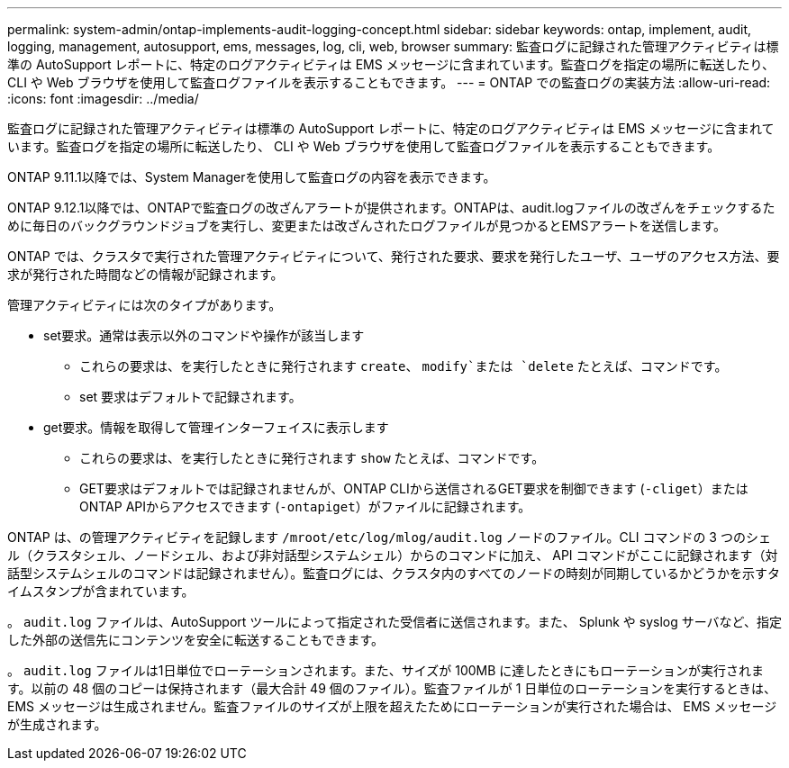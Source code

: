 ---
permalink: system-admin/ontap-implements-audit-logging-concept.html 
sidebar: sidebar 
keywords: ontap, implement, audit, logging, management, autosupport, ems, messages, log, cli, web, browser 
summary: 監査ログに記録された管理アクティビティは標準の AutoSupport レポートに、特定のログアクティビティは EMS メッセージに含まれています。監査ログを指定の場所に転送したり、 CLI や Web ブラウザを使用して監査ログファイルを表示することもできます。 
---
= ONTAP での監査ログの実装方法
:allow-uri-read: 
:icons: font
:imagesdir: ../media/


[role="lead"]
監査ログに記録された管理アクティビティは標準の AutoSupport レポートに、特定のログアクティビティは EMS メッセージに含まれています。監査ログを指定の場所に転送したり、 CLI や Web ブラウザを使用して監査ログファイルを表示することもできます。

ONTAP 9.11.1以降では、System Managerを使用して監査ログの内容を表示できます。

ONTAP 9.12.1以降では、ONTAPで監査ログの改ざんアラートが提供されます。ONTAPは、audit.logファイルの改ざんをチェックするために毎日のバックグラウンドジョブを実行し、変更または改ざんされたログファイルが見つかるとEMSアラートを送信します。

ONTAP では、クラスタで実行された管理アクティビティについて、発行された要求、要求を発行したユーザ、ユーザのアクセス方法、要求が発行された時間などの情報が記録されます。

管理アクティビティには次のタイプがあります。

* set要求。通常は表示以外のコマンドや操作が該当します
+
** これらの要求は、を実行したときに発行されます `create`、 `modify`または `delete` たとえば、コマンドです。
** set 要求はデフォルトで記録されます。


* get要求。情報を取得して管理インターフェイスに表示します
+
** これらの要求は、を実行したときに発行されます `show` たとえば、コマンドです。
** GET要求はデフォルトでは記録されませんが、ONTAP CLIから送信されるGET要求を制御できます (`-cliget`）またはONTAP APIからアクセスできます (`-ontapiget`）がファイルに記録されます。




ONTAP は、の管理アクティビティを記録します `/mroot/etc/log/mlog/audit.log` ノードのファイル。CLI コマンドの 3 つのシェル（クラスタシェル、ノードシェル、および非対話型システムシェル）からのコマンドに加え、 API コマンドがここに記録されます（対話型システムシェルのコマンドは記録されません）。監査ログには、クラスタ内のすべてのノードの時刻が同期しているかどうかを示すタイムスタンプが含まれています。

。 `audit.log` ファイルは、AutoSupport ツールによって指定された受信者に送信されます。また、 Splunk や syslog サーバなど、指定した外部の送信先にコンテンツを安全に転送することもできます。

。 `audit.log` ファイルは1日単位でローテーションされます。また、サイズが 100MB に達したときにもローテーションが実行されます。以前の 48 個のコピーは保持されます（最大合計 49 個のファイル）。監査ファイルが 1 日単位のローテーションを実行するときは、 EMS メッセージは生成されません。監査ファイルのサイズが上限を超えたためにローテーションが実行された場合は、 EMS メッセージが生成されます。
